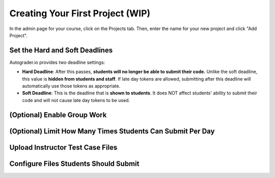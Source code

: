 Creating Your First Project (WIP)
=================================
In the admin page for your course, click on the Projects tab.
Then, enter the name for your new project and click "Add Project".

.. image:: /pics/create_project.png


Set the Hard and Soft Deadlines
-------------------------------
Autograder.io provides two deadline settings:

* **Hard Deadline**: After this passes,
  **students will no longer be able to submit their code.**
  Unlike the soft deadline, this value is **hidden from students and staff**.
  If late day tokens are allowed, submitting after this deadline will
  automatically use those tokens as appropriate.
* **Soft Deadline**: This is the deadline that is **shown to students**.
  It does NOT affect students' ability to submit their code and will not
  cause late day tokens to be used.

(Optional) Enable Group Work
----------------------------

(Optional) Limit How Many Times Students Can Submit Per Day
-----------------------------------------------------------

Upload Instructor Test Case Files
---------------------------------

Configure Files Students Should Submit
--------------------------------------
